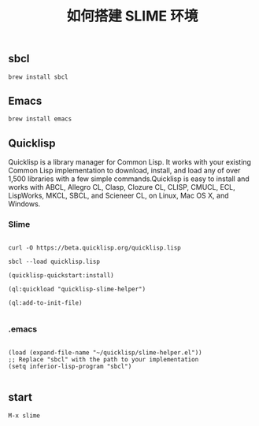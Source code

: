 #+TITLE: 如何搭建 SLIME 环境

** sbcl
#+BEGIN_EXAMPLE
  brew install sbcl
#+END_EXAMPLE
** Emacs
#+BEGIN_EXAMPLE
  brew install emacs
#+END_EXAMPLE
** Quicklisp

Quicklisp is a library manager for Common Lisp. It works with your existing Common Lisp implementation to download,
install, and load any of over 1,500 libraries with a few simple commands.Quicklisp is easy to install and works with 
ABCL, Allegro CL, Clasp, Clozure CL, CLISP, CMUCL, ECL, LispWorks, MKCL, SBCL, and Scieneer CL, on Linux, Mac OS X, and Windows. 

*** Slime

#+BEGIN_EXAMPLE

  curl -O https://beta.quicklisp.org/quicklisp.lisp

  sbcl --load quicklisp.lisp

  (quicklisp-quickstart:install)

  (ql:quickload "quicklisp-slime-helper")

  (ql:add-to-init-file)

#+END_EXAMPLE

*** .emacs

#+BEGIN_EXAMPLE

  (load (expand-file-name "~/quicklisp/slime-helper.el"))
  ;; Replace "sbcl" with the path to your implementation
  (setq inferior-lisp-program "sbcl")

#+END_EXAMPLE

** start
#+BEGIN_EXAMPLE
  M-x slime
#+END_EXAMPLE
